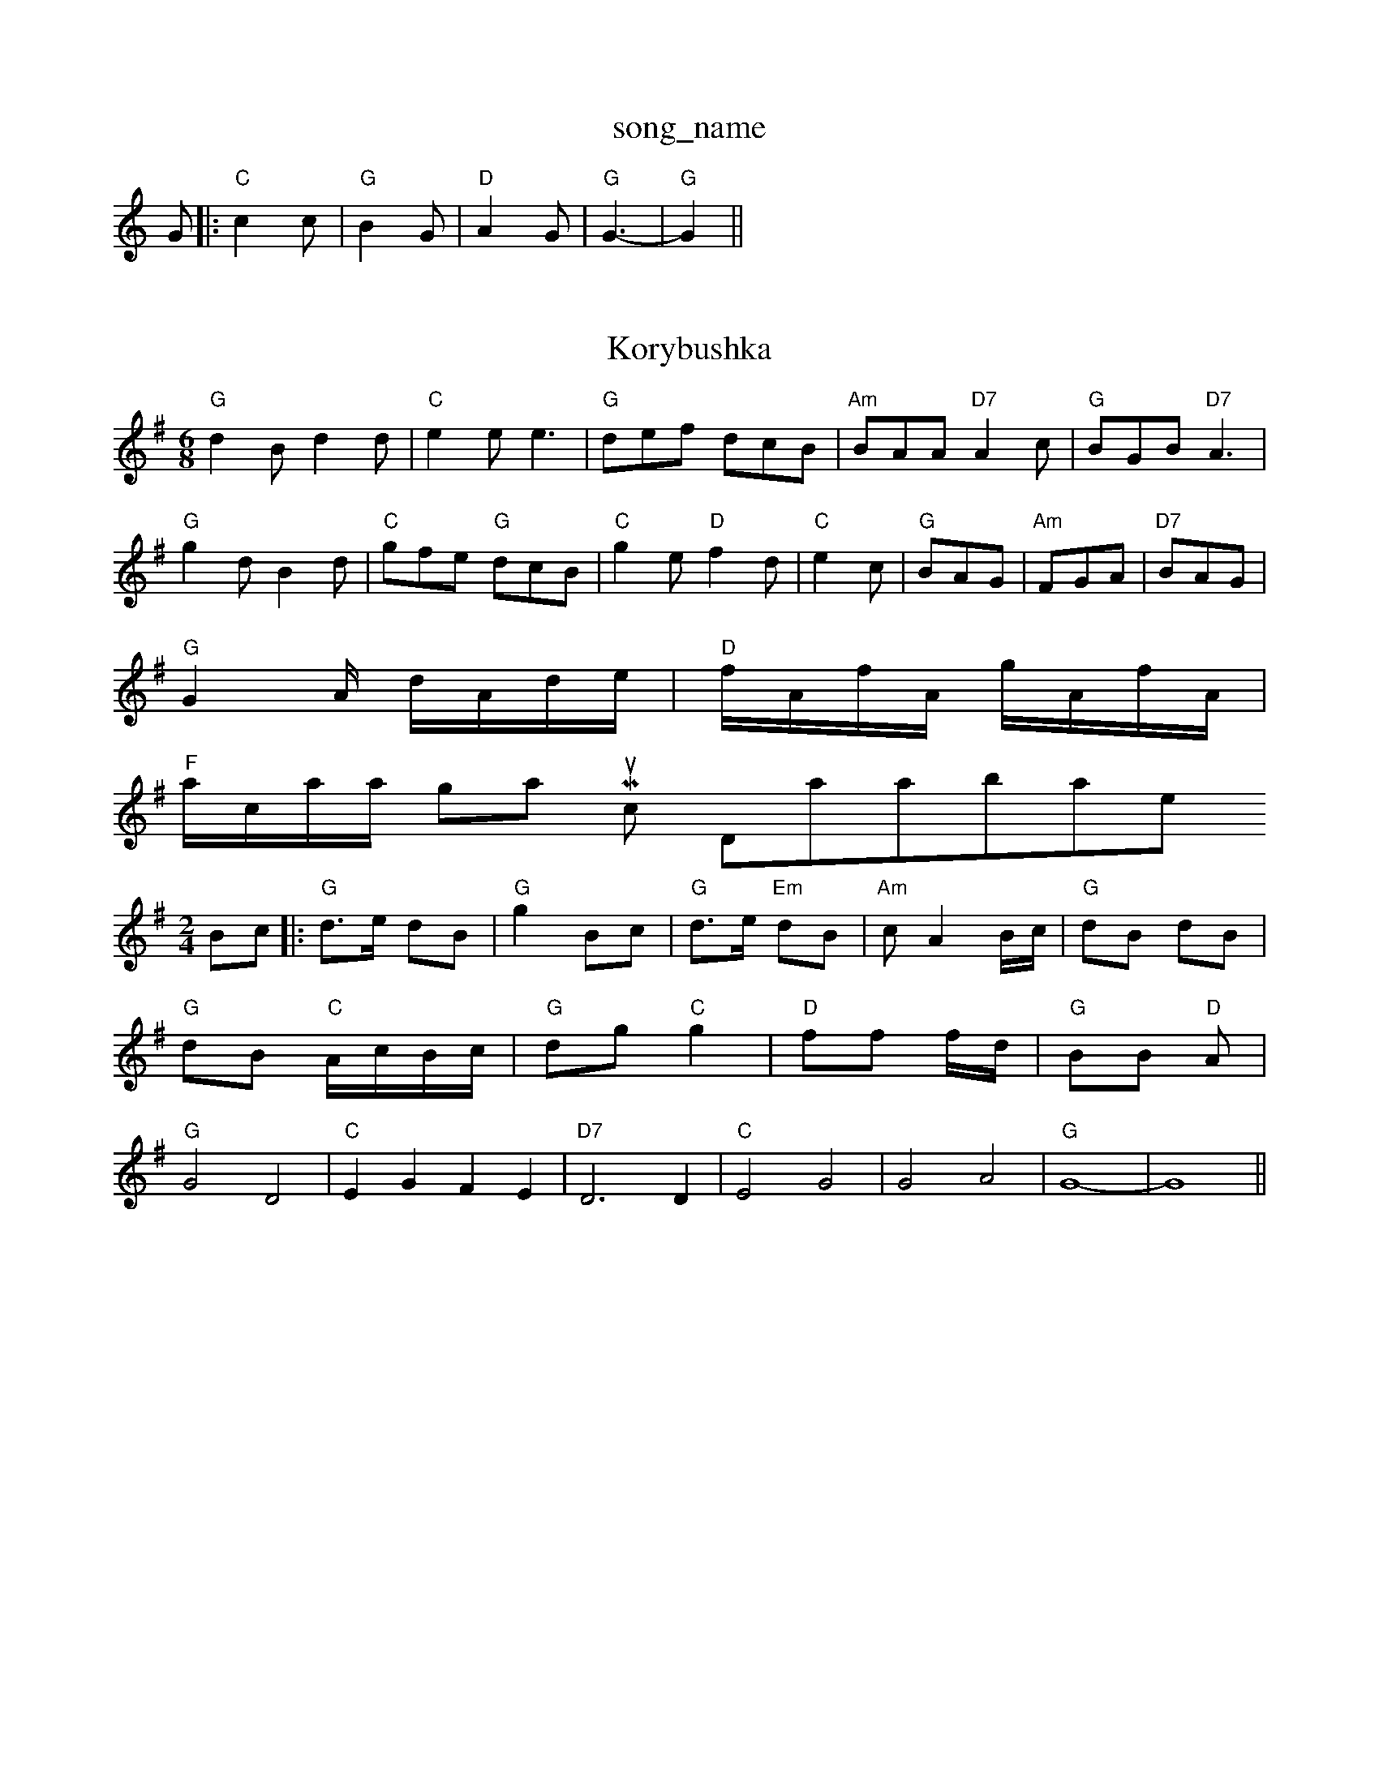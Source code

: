X: 1
T:song_name
K:C
G|:"C"c2c|"G"B2G|"D"A2G|"G"G3-|"G"G2||
X: 62
T:Korybushka
% Nottingham Music Database
S:Trad, arr Phil Rowe
M:6/8
K:G
"G"d2B d2d|"C"e2e e3|"G"def dcB|"Am"BAA "D7"A2c|"G"BGB "D7"A3|
"G"g2d B2d|"C"gfe "G"dcB|"C"g2e "D"f2d|"C"e2c|"G"BAG|"Am"FGA|"D7"BAG|
"G"G2A/2 d/2A/2d/2e/2|\
"D"f/2A/2f/2A/2 g/2A/2f/2A/2|
"F"a/2c/2a/2a/2 Nottingham Music Database
S:via PR
M:2/4
L:1/4
K:G
B/2c/2 |:"G"d3/4e/4 d/2B/2|"G"g B/2c/2|"G"d3/4e/4 "Em"d/2B/2|"Am"c/2 AB/4c/4|"G"d/2B/2 d/2B/2|"G"d/2B/2 "C"A/4c/4B/4c/4|"G"d/2g/2 "C"g|\
"D"f/2f/2 f/4d/4|"G"B/2B/2 "D"A/2|"G"G2 D2|"C"EG FE|"D7"D3D|"C"E2 G2|G2 A2|"G"G4-|G4||
X: 98
T:My Favouritional Cooker Salnes
% Nottingham Music Database
S:KCC p22
M:4/4
L:1/8
R:Hornpipe
K:G
P:A
D2|"G"(3GED(3GAB "D7"(3AFD(3ABA|"G"(3GBd(3gfg "C"(3agf(3edc|
"G"(3BcB(3ABA (3GAA(3D7"bba "A7"gfe|"D"afd "Em"g2f|"A7"edc "D"d2:|
P:B
|:a/2g/2|"D"faa "A"eaa|"B7"ba^g|"A"a3/2e/2f|"Bm"ef/2g/2f/2\
|"C"e3/2d/2|"G"cB "D7"AG|"G"G3:|
P:B
d/2c/2|"G"Bd "Em"dc/2B/2|"Am"A/2B/2c/2d/2 "D7"cB/2A/2|"G"GB "Em"d3/2B/2|"Am""C"A/2B/2c/2d/2 e/2f/2g/2e/2|\
"Gm"dG Gd/2c/2|"Cm"Bc "Bb"B|
"G"g2 g/2a/2g/2e/2|d/2g/2f/2e/2 d/2c/2d/2B/2|\
"Am"c/2A/2B/2G/2 "Am"A/2G/2E/2G/2|"D7"D/2a/2f/2g/2 f/2g/2f/2e/2|\
"D"d/2f/2e/2d/2 "G"Bd/2B/2|"G"B/2G/2"D7"D/2 Opipe
K:Am
P:A
D\
P:B
|:"G"G2A,"BB ed|"Em"ee eg|"A7"ec Ac|"D"d2 d:|
P:B
f/2g/2|"D"af/2g/2 af/2g/2|"D"a/2g/2f "A7"A3/2B/2|Ad/2d/2 d/2c/2B/2A/2|"G"GB G:|
dd/2c/2 BG|"Am"cA/2B/2 "D7"cA|"G"BG "D7"F/2G/2A/2F/2|"G"GG G:|

X: 9
T:Merry Month of Savannah
% Nottingham Music Database
Y:AAB
S:EF
Y:AB
M:6/8
K:G
P:A
(3d/2e/2f/2|"G"g2G "D7"G2g|"G"g2d BG"d2 f/2g/4f/4|"D"e/2f/4e/4 "G"d/2g/4f/4|e/2d/2|"Am"c3/4d/4 c/2B/2|
"D7"A B/2c/2|"G"d3/4e/4 d/2B/2|G/2D/2 G/2A/2|"G"B A/2B,/2|"Em"E E:|
X: 13
T:The Peat Whitain off ereds
% Nottingham Music Database
S:Trad, via EF
M:4/4
L:1/4
K:D
D/2F/2|"G"GF "D7"E/2D/2|"G"G3:|

X: 10
T:Chest nof the Waters
% Nottingham Music Database
S:Chris Dewhurst 1979, via Phil Rowe
M:6/8
K:D
A|:"D"DED FA"ABc "D"dcd "E7"Bed|
"A"c2A ABc|"Bm"dfe "E7"B2e|"A"a2a "E"g2g|
"D"f2d "A"e2A|"Em"dcB "A"ABc|"D"d3 -d::
f|"G"g3 "D"a3|"D"agf "A7"gec|"D"edd d2:|
P:B
A|"D"FAd AFD|"G"GBB BAG|"D"FEF AGF|"Em"EGE "Am"ABc|
"B7"B^c^cd ^cde|"F#m"f2e "E7"e2d|
"A"c2A ABc|"Bm"dfe "E7"B2d|"A"cBA "G"B=B2|"A"cAA "A7"Adc|"Bm"B2B B2::
g|"D"faa "G"gbb|"D"afd "A7"e2g|"D"fag "A7"fag|"D"afd "A7"gec|"D"d3 d2:|
P:B
d/2e/2|"D"fed "A"g2e|"D"a2f "G"b2g|"D"fef def|"A7"gfg eag|"D"fed c2f|"D"agf "A7"gec|"D"edd d2:|
X: 327
T:Nad yer Gall Wandwotingham Music Database
S:Pauline Wilson, via PR
M:4/4
L:1/4
K:C
G|"C"e2c|"C"GED|"F"F2C|"C7"C2D|"F"F3|"Bb"D2D|"Bb"DFB|"A"ABc|"Bm"d3/2c/2d|"E7"Bcd|"A"e3/2c/2A|\
"A7"Ac/2e/2c/2e/2|
"D"f3/2e/2d|"D"f2A|"D"dde|"D"fed|"G"GBB|"Em"B/2c/2dB"D"fdd d2e:|
"D"afd AFA|"D"agf "G"bag|"D"afd AFA|
"G"(3Bcd(3BAG|"D7"FADD A2(3AGF|"G"GDEF "D7"GABc|
"G"dgfe (3ded(3cdc|"G"(3BcAB "D7"cdef|"G"gdBG "D7"FcAF|"G"G2B2 G2:|
P:B
ga|"Em"bagf efga|"Em"bagf e2fg|"D"agfe "D7"d2(3def|
"G"gfgd "C"e2"G"d2|"Am"eAA "D7"c2d|"G"BGG "Em"EGB|"Am"ABc "D"D3|d3 "A7/e"A3|"D/f+"d2d "G"d2d|"D/f